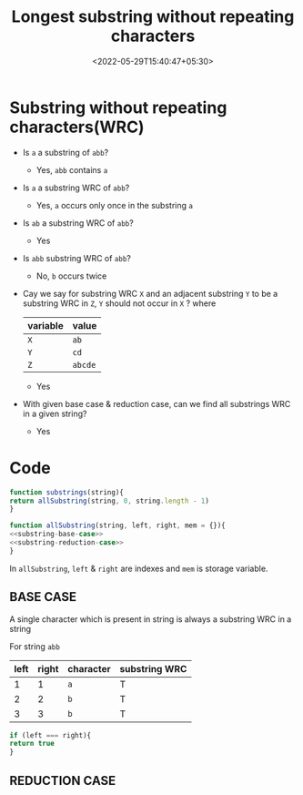 #+title: Longest substring without repeating characters
#+date: <2022-05-29T15:40:47+05:30>
#+draft: true

* Substring without repeating characters(WRC)
  
  - Is =a= a substring of =abb=?
    - Yes, =abb= contains =a=

  - Is =a= a substring WRC of =abb=?
    - Yes, =a= occurs only once in the substring =a=

  - Is =ab= a substring WRC of =abb=?
    - Yes

  - Is =abb= substring WRC of =abb=?
    - No, =b= occurs twice

  - Cay we say for substring WRC =X= and an adjacent substring =Y= to be a substring WRC in =Z=, =Y= should not occur in =X= ?
    where
    | variable | value   |
    |----------+---------|
    | =X=      | =ab=    |
    | =Y=      | =cd=    |
    | =Z=      | =abcde= |
    - Yes

  - With given base case & reduction case, can we find all substrings WRC in a given string?
    - Yes

* Code

  #+BEGIN_SRC js :noweb no
    function substrings(string){
	return allSubstring(string, 0, string.length - 1)
    }

    function allSubstring(string, left, right, mem = {}){
	<<substring-base-case>>
	<<substring-reduction-case>>
    }
  #+END_SRC
  
In =allSubstring=, =left= & =right= are indexes and =mem= is storage variable.

** BASE CASE
   A single character which is present in string is always a substring WRC in a string 

   For string =abb=
   | left | right | character | substring WRC |
   |------+-------+-----------+---------------|
   |    1 |     1 | =a=       | T             |
   |    2 |     2 | =b=       | T             |
   |    3 |     3 | =b=       | T             |

   #+NAME: substring-base-case
   #+BEGIN_SRC js 
     if (left === right){
	 return true
     }

   #+END_SRC
   
** REDUCTION CASE
